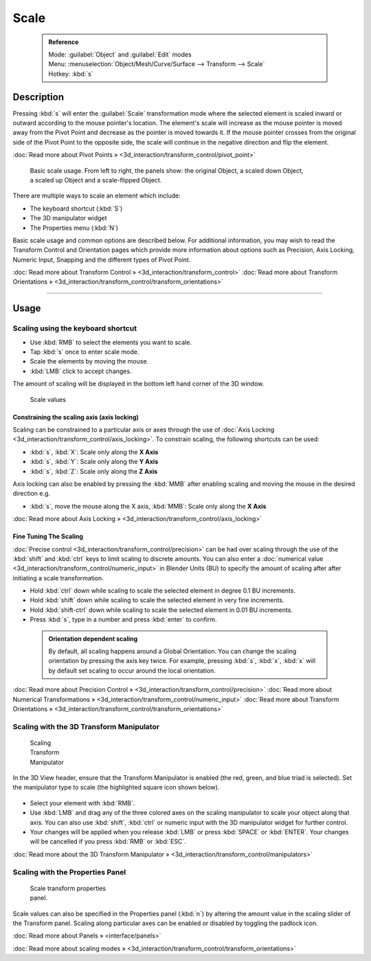 


Scale
=====


 .. admonition:: Reference
   :class: refbox

   | Mode:     :guilabel:`Object` and :guilabel:`Edit` modes
   | Menu:     :menuselection:`Object/Mesh/Curve/Surface --> Transform --> Scale`
   | Hotkey:   :kbd:`s`


Description
-----------

Pressing :kbd:`s` will enter the :guilabel:`Scale` transformation mode where the
selected element is scaled inward or outward according to the mouse pointer's location. The
element's scale will increase as the mouse pointer is moved away from the Pivot Point and
decrease as the pointer is moved towards it.
If the mouse pointer crosses from the original side of the Pivot Point to the opposite side,
the scale will continue in the negative direction and flip the element.

:doc:`Read more about Pivot Points » <3d_interaction/transform_control/pivot_point>`


.. figure:: /images/3D_interaction-Transformations-Basic-Scale-scale_basic_usage.jpg
   :width: 640px
   :figwidth: 640px

   Basic scale usage. From left to right, the panels show: the original Object, a scaled down Object, a scaled up Object and a scale-flipped Object.


There are multiple ways to scale an element which include:


- The keyboard shortcut (\ :kbd:`S`\ )
- The 3D manipulator widget
- The Properties menu (\ :kbd:`N`\ )

Basic scale usage and common options are described below. For additional information, you may
wish to read the Transform Control and Orientation pages which provide more information about
options such as Precision, Axis Locking, Numeric Input,
Snapping and the different types of Pivot Point.

:doc:`Read more about Transform Control » <3d_interaction/transform_control>`
:doc:`Read more about Transform Orientations » <3d_interaction/transform_control/transform_orientations>`


----


Usage
-----


Scaling using the keyboard shortcut
~~~~~~~~~~~~~~~~~~~~~~~~~~~~~~~~~~~


- Use :kbd:`RMB` to select the elements you want to scale.
- Tap :kbd:`s` once to enter scale mode.
- Scale the elements by moving the mouse.
- :kbd:`LMB` click to accept changes.

The amount of scaling will be displayed in the bottom left hand corner of the 3D window.


.. figure:: /images/3D_interaction-Transformations-Basic-Scale-scale_value_header.jpg

   Scale values


Constraining the scaling axis (axis locking)
____________________________________________

Scaling can be constrained to a particular axis or axes through the use of :doc:`Axis Locking <3d_interaction/transform_control/axis_locking>`\ . To constrain scaling, the following shortcuts can be used:


- :kbd:`s`\ , :kbd:`X`\ : Scale only along the **X Axis**
- :kbd:`s`\ , :kbd:`Y`\ : Scale only along the **Y Axis**
- :kbd:`s`\ , :kbd:`Z`\ : Scale only along the **Z Axis**

Axis locking can also be enabled by pressing the :kbd:`MMB` after enabling scaling and
moving the mouse in the desired direction e.g.


- :kbd:`s`\ , move the mouse along the X axis, :kbd:`MMB`\ : Scale only along the **X Axis**

:doc:`Read more about Axis Locking » <3d_interaction/transform_control/axis_locking>`


Fine Tuning The Scaling
_______________________


:doc:`Precise control <3d_interaction/transform_control/precision>` can be had over scaling through the use of the :kbd:`shift` and :kbd:`ctrl` keys to limit scaling to discrete amounts. You can also enter a :doc:`numerical value <3d_interaction/transform_control/numeric_input>` in Blender Units (BU) to specify the amount of scaling after after initiating a scale transformation.


- Hold :kbd:`ctrl` down while scaling to scale the selected element in degree 0.1 BU increments.
- Hold :kbd:`shift` down while scaling to scale the selected element in very fine increments.
- Hold :kbd:`shift-ctrl` down while scaling to scale the selected element in 0.01 BU increments.
- Press :kbd:`s`\ , type in a number and press :kbd:`enter` to confirm.


 .. admonition:: Orientation dependent scaling
   :class: nicetip

   By default, all scaling happens around a Global Orientation. You can change the scaling orientation by pressing the axis key twice. For example, pressing :kbd:`s`\ , :kbd:`x`\ , :kbd:`x` will by default set scaling to occur around the local orientation.


:doc:`Read more about Precision Control » <3d_interaction/transform_control/precision>`
:doc:`Read more about Numerical Transformations » <3d_interaction/transform_control/numeric_input>`
:doc:`Read more about Transform Orientations » <3d_interaction/transform_control/transform_orientations>`


Scaling with the 3D Transform Manipulator
~~~~~~~~~~~~~~~~~~~~~~~~~~~~~~~~~~~~~~~~~


.. figure:: /images/Icon-library_3D-Window_3D-transform-scale-manipulator.jpg
   :width: 100px
   :figwidth: 100px

   Scaling Transform Manipulator


In the 3D View header, ensure that the Transform Manipulator is enabled (the red, green,
and blue triad is selected). Set the manipulator type to scale
(the highlighted square icon shown below).


.. figure:: /images/3D_interaction-Transformations-Basic-Scale-scale_manipulator_header.jpg


- Select your element with :kbd:`RMB`\ .
- Use :kbd:`LMB` and drag any of the three colored axes on the scaling manipulator to scale your object along that axis. You can also use :kbd:`shift`\ , :kbd:`ctrl` or numeric input with the 3D manipulator widget for further control.
- Your changes will be applied when you release :kbd:`LMB` or press :kbd:`SPACE` or :kbd:`ENTER`\ . Your changes will be cancelled if you press :kbd:`RMB` or :kbd:`ESC`\ .

:doc:`Read more about the 3D Transform Manipulator » <3d_interaction/transform_control/manipulators>`


Scaling with the Properties Panel
~~~~~~~~~~~~~~~~~~~~~~~~~~~~~~~~~


.. figure:: /images/3D_interaction-Transformations-Basic-Scale-scale_properties_panel.jpg
   :width: 180px
   :figwidth: 180px

   Scale transform properties panel.


Scale values can also be specified in the Properties panel (\ :kbd:`n`\ )
by altering the amount value in the scaling slider of the Transform panel.
Scaling along particular axes can be enabled or disabled by toggling the padlock icon.

:doc:`Read more about Panels » <interface/panels>`

:doc:`Read more about scaling modes » <3d_interaction/transform_control/transform_orientations>`


